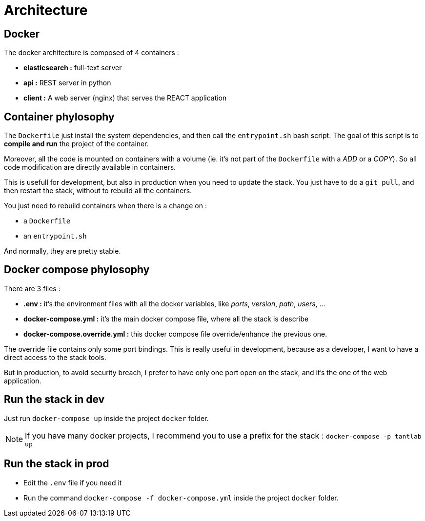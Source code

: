 = Architecture

== Docker

The docker architecture is composed of 4 containers :

* **elasticsearch :**  full-text server
* **api :**  REST server in python
* **client :** A web server (nginx) that serves the REACT application

== Container phylosophy

The `Dockerfile` just install the system dependencies, and then call the `entrypoint.sh` bash script.
The goal of this script is to **compile and run** the project of the container.

Moreover, all the code is mounted on containers with a volume (ie. it's not part of the `Dockerfile` with a _ADD_ or a _COPY_).
So all code modification are directly available in containers.

This is usefull for development, but also in production when you need to update the stack.
You just have to do a `git pull`, and then restart the stack, without to rebuild all the containers.

You just need to rebuild containers when there is a change on :

* a `Dockerfile`
* an `entrypoint.sh`

And normally, they are pretty stable.

== Docker compose phylosophy

There are 3 files :

* **.env :** it's the environment files with all the docker variables, like _ports_, _version_, _path_, _users_, ...
* **docker-compose.yml :** it's the main docker compose file, where all the stack is describe
* **docker-compose.override.yml :** this docker compose file override/enhance the previous one.

The override file contains only some port bindings.
This is really useful in development, because as a developer, I want to have a direct access to the stack tools.

But in production, to avoid security breach, I prefer to have only one port open on the stack,
and it's the one of the web application.

== Run the stack in dev

Just run `docker-compose up` inside the project `docker` folder.

NOTE: If you have many docker projects, I recommend you to use a prefix for the stack : `docker-compose -p tantlab up`

== Run the stack in prod

* Edit the `.env` file if you need it
* Run the command `docker-compose -f docker-compose.yml` inside the project `docker` folder.
